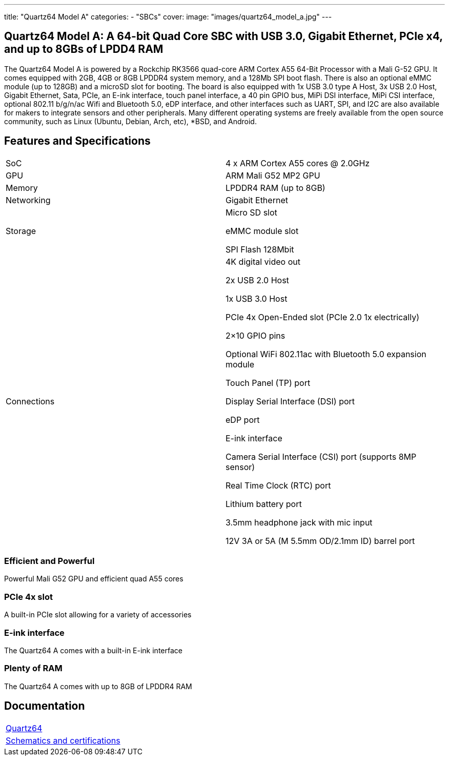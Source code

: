---
title: "Quartz64 Model A"
categories: 
  - "SBCs"
cover: 
  image: "images/quartz64_model_a.jpg"
---

== Quartz64 Model A: A 64-bit Quad Core SBC with USB 3.0, Gigabit Ethernet, PCIe x4, and up to 8GBs of LPDD4 RAM

The Quartz64 Model A is powered by a Rockchip RK3566 quad-core ARM Cortex A55 64-Bit Processor with a Mali G-52 GPU. It comes equipped with 2GB, 4GB or 8GB LPDDR4 system memory, and a 128Mb SPI boot flash. There is also an optional eMMC module (up to 128GB) and a microSD slot for booting. The board is also equipped with 1x USB 3.0 type A Host, 3x USB 2.0 Host, Gigabit Ethernet, Sata, PCIe, an E-ink interface, touch panel interface, a 40 pin GPIO bus, MiPi DSI interface, MiPi CSI interface, optional 802.11 b/g/n/ac Wifi and Bluetooth 5.0, eDP interface, and other interfaces such as UART, SPI, and I2C are also available for makers to integrate sensors and other peripherals. Many different operating systems are freely available from the open source community, such as Linux (Ubuntu, Debian, Arch, etc), *BSD, and Android.

== Features and Specifications

[cols="1,1"]
|===
| SoC
| 4 x ARM Cortex A55 cores @ 2.0GHz

| GPU
| ARM Mali G52 MP2 GPU

| Memory
| LPDDR4 RAM (up to 8GB)

| Networking
| Gigabit Ethernet

| Storage
| Micro SD slot

eMMC module slot

SPI Flash 128Mbit

| Connections
| 4K digital video out

2x USB 2.0 Host

1x USB 3.0 Host

PCIe 4x Open-Ended slot (PCIe 2.0 1x electrically)

2×10 GPIO pins

Optional WiFi 802.11ac with Bluetooth 5.0 expansion module

Touch Panel (TP) port

Display Serial Interface (DSI) port

eDP port

E-ink interface

Camera Serial Interface (CSI) port (supports 8MP sensor)

Real Time Clock (RTC) port

Lithium battery port

3.5mm headphone jack with mic input

12V 3A or 5A (M 5.5mm OD/2.1mm ID) barrel port

|===


=== Efficient and Powerful
Powerful Mali G52 GPU and efficient quad A55 cores

=== PCIe 4x slot
A built-in PCIe slot allowing for a variety of accessories

=== E-ink interface
The Quartz64 A comes with a built-in E-ink interface

=== Plenty of RAM
The Quartz64 A comes with up to 8GB of LPDDR4 RAM

== Documentation

[cols="1"]
|===

| link:/documentation/Quartz64/[Quartz64]

| link:/documentation/Quartz64/Further_information/Schematics_and_certifications/[Schematics and certifications]
|===
